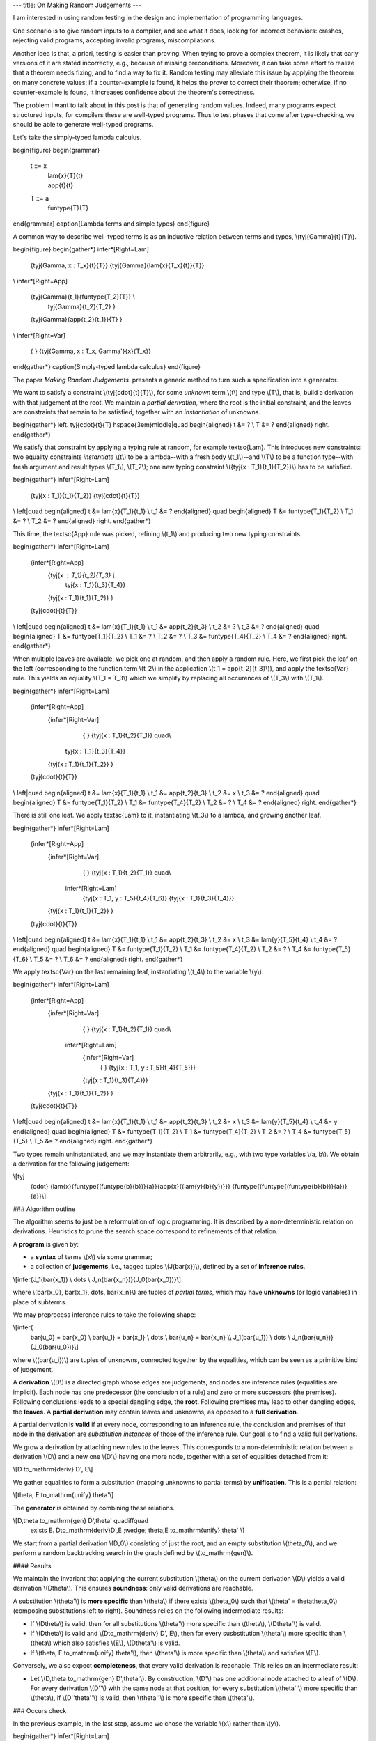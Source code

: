 ---
title: On Making Random Judgements
---

I am interested in using random testing in the design and implementation of
programming languages.

One scenario is to give random inputs to a compiler, and see what it does,
looking for incorrect behaviors: crashes, rejecting valid programs,
accepting invalid programs, miscompilations.

Another idea is that, a priori, testing is easier than proving.
When trying to prove a complex theorem, it is likely that early versions of it
are stated incorrectly, e.g., because of missing preconditions. Moreover, it
can take some effort to realize that a theorem needs fixing, and to find a way
to fix it. Random testing may alleviate this issue by applying the theorem
on many concrete values: if a counter-example is found, it helps the prover to
correct their theorem; otherwise, if no counter-example is found, it increases
confidence about the theorem's correctness.

The problem I want to talk about in this post is that of generating random
values. Indeed, many programs expect structured inputs, for compilers
these are well-typed programs. Thus to test phases that come after
type-checking, we should be able to generate well-typed programs.

Let's take the simply-typed lambda calculus.

\begin{figure}
\begin{grammar}
   t ::= x
     | \lam{x}{T}{t}
     | \app{t}{t}

   T ::= a
     | \funtype{T}{T}
\end{grammar}
\caption{Lambda terms and simple types}
\end{figure}

A common way to describe well-typed terms is as an inductive relation
between terms and types, \\(\tyj{\Gamma}{t}{T}\\).

\begin{figure}
\begin{gather*}
\infer*[Right=Lam]
  {\tyj{\Gamma, x : T_x}{t}{T}}
  {\tyj{\Gamma}{\lam{x}{T_x}{t}}{T}}
\\
\infer*[Right=App]
  {\tyj{\Gamma}{t_1}{\funtype{T_2}{T}} \\
   \tyj{\Gamma}{t_2}{T_2} }
  {\tyj{\Gamma}{\app{t_2}{t_1}}{T} }
\\
\infer*[Right=Var]
  { }
  {\tyj{\Gamma, x : T_x, \Gamma'}{x}{T_x}}
\end{gather*}
\caption{Simply-typed lambda calculus}
\end{figure}

The paper *Making Random Judgements*. presents a generic method to turn such a
specification into a generator.

We want to satisfy a constraint \\(\tyj{\cdot}{t}{T}\\), for some *unknown*
term \\(t\\) and type \\(T\\), that is, build a derivation with that judgement
at the root. We maintain a *partial derivation*, where the root is the
initial constraint, and the leaves are constraints that remain to be satisfied,
together with an *instantiation* of unknowns.

\begin{gather*}
\left.
\tyj{\cdot}{t}{T}
\hspace{3em}\middle|\quad
\begin{aligned}
t &= ? \\
T &= ?
\end{aligned}
\right.
\end{gather*}

We satisfy that constraint by applying a typing rule at random, for example
\textsc{Lam}. This introduces new constraints: two equality constraints
*instantiate* \\(t\\) to be a lambda--with a fresh body \\(t_1\\)--and \\(T\\)
to be a function type--with fresh argument and result types \\(T_1\\),
\\(T_2\\); one new typing constraint \\({\tyj{x : T_1}{t_1}{T_2}}\\) has to be
satisfied.

\begin{gather*}
\infer*[Right=Lam]
  {\tyj{x : T_1}{t_1}{T_2}}
  {\tyj{\cdot}{t}{T}}
\\
\left|\quad
\begin{aligned}
t   &= \lam{x}{T_1}{t_1} \\
t_1 &= ?
\end{aligned}
\quad
\begin{aligned}
T   &= \funtype{T_1}{T_2} \\
T_1 &= ? \\
T_2 &= ?
\end{aligned}
\right.
\end{gather*}

This time, the \textsc{App} rule was picked, refining \\(t_1\\)
and producing two new typing constraints.

\begin{gather*}
\infer*[Right=Lam]
  {\infer*[Right=App]
    {\tyj{x : T_1}{t_2}{T_3} \\
     \tyj{x : T_1}{t_3}{T_4}}
    {\tyj{x : T_1}{t_1}{T_2}}
    }
  {\tyj{\cdot}{t}{T}}
\\
\left|\quad
\begin{aligned}
t   &= \lam{x}{T_1}{t_1} \\
t_1 &= \app{t_2}{t_3} \\
t_2 &= ? \\
t_3 &= ?
\end{aligned}
\quad
\begin{aligned}
T   &= \funtype{T_1}{T_2} \\
T_1 &= ? \\
T_2 &= ? \\
T_3 &= \funtype{T_4}{T_2} \\
T_4 &= ?
\end{aligned}
\right.
\end{gather*}

When multiple leaves are available, we pick one at random, and then
apply a random rule. Here, we first pick the leaf on the left (corresponding
to the function term \\(t_2\\) in the application \\(t_1 = \app{t_2}{t_3}\\)),
and apply the \textsc{Var} rule. This yields an equality \\(T_1 = T_3\\) which
we simplify by replacing all occurences of \\(T_3\\) with \\(T_1\\).

\begin{gather*}
\infer*[Right=Lam]
  {\infer*[Right=App]
    {\infer*[Right=Var]
      { }
      {\tyj{x : T_1}{t_2}{T_1}} \quad\\
     \tyj{x : T_1}{t_3}{T_4}}
    {\tyj{x : T_1}{t_1}{T_2}}
    }
  {\tyj{\cdot}{t}{T}}
\\
\left|\quad
\begin{aligned}
t   &= \lam{x}{T_1}{t_1} \\
t_1 &= \app{t_2}{t_3} \\
t_2 &= x \\
t_3 &= ?
\end{aligned}
\quad
\begin{aligned}
T   &= \funtype{T_1}{T_2} \\
T_1 &= \funtype{T_4}{T_2} \\
T_2 &= ? \\
T_4 &= ?
\end{aligned}
\right.
\end{gather*}

There is still one leaf. We apply \textsc{Lam} to it, instantiating
\\(t_3\\) to a lambda, and growing another leaf.

\begin{gather*}
\infer*[Right=Lam]
  {\infer*[Right=App]
    {\infer*[Right=Var]
      { }
      {\tyj{x : T_1}{t_2}{T_1}} \quad\\
     \infer*[Right=Lam]
      {\tyj{x : T_1, y : T_5}{t_4}{T_6}}
      {\tyj{x : T_1}{t_3}{T_4}}}
    {\tyj{x : T_1}{t_1}{T_2}}
    }
  {\tyj{\cdot}{t}{T}}
\\
\left|\quad
\begin{aligned}
t   &= \lam{x}{T_1}{t_1} \\
t_1 &= \app{t_2}{t_3} \\
t_2 &= x \\
t_3 &= \lam{y}{T_5}{t_4} \\
t_4 &= ?
\end{aligned}
\quad
\begin{aligned}
T   &= \funtype{T_1}{T_2} \\
T_1 &= \funtype{T_4}{T_2} \\
T_2 &= ? \\
T_4 &= \funtype{T_5}{T_6} \\
T_5 &= ? \\
T_6 &= ?
\end{aligned}
\right.
\end{gather*}

We apply \textsc{Var} on the last remaining leaf,
instantiating \\(t_4\\) to the variable \\(y\\).

\begin{gather*}
\infer*[Right=Lam]
  {\infer*[Right=App]
    {\infer*[Right=Var]
      { }
      {\tyj{x : T_1}{t_2}{T_1}} \quad\\
     \infer*[Right=Lam]
      {\infer*[Right=Var]
        { }
        {\tyj{x : T_1, y : T_5}{t_4}{T_5}}}
      {\tyj{x : T_1}{t_3}{T_4}}}
    {\tyj{x : T_1}{t_1}{T_2}}
    }
  {\tyj{\cdot}{t}{T}}
\\
\left|\quad
\begin{aligned}
t   &= \lam{x}{T_1}{t_1} \\
t_1 &= \app{t_2}{t_3} \\
t_2 &= x \\
t_3 &= \lam{y}{T_5}{t_4} \\
t_4 &= y
\end{aligned}
\quad
\begin{aligned}
T   &= \funtype{T_1}{T_2} \\
T_1 &= \funtype{T_4}{T_2} \\
T_2 &= ? \\
T_4 &= \funtype{T_5}{T_5} \\
T_5 &= ?
\end{aligned}
\right.
\end{gather*}

Two types remain uninstantiated, and we may instantiate them arbitrarily, e.g.,
with two type variables \\(a, b\\). We obtain a derivation for the following
judgement:

\\[\tyj
  {\cdot}
  {\lam{x}{\funtype{(\funtype{b}{b})}{a}}{\app{x}{(\lam{y}{b}{y})}}}
  {\funtype{(\funtype{(\funtype{b}{b})}{a})}{a}}\\]

### Algorithm outline

The algorithm seems to just be a reformulation of logic programming. It is
described by a non-deterministic relation on derivations. Heuristics to prune
the search space correspond to refinements of that relation.

A **program** is given by:

- a **syntax** of terms \\(x\\) via some grammar;
- a collection of **judgements**, i.e., tagged tuples \\(J(\bar{x})\\),
  defined by a set of **inference rules**.

\\[\infer{J_1(\bar{x_1}) \\ \dots \\ J_n(\bar{x_n})}{J_0(\bar{x_0})}\\]

where \\(\bar{x_0}, \bar{x_1}, \dots, \bar{x_n}\\) are tuples of
*partial terms*, which may have **unknowns** (or logic variables) in
place of subterms.

We may preprocess inference rules to take the following shape:

\\[\infer{
  \bar{u_0} = \bar{x_0} \\ \bar{u_1} = \bar{x_1} \\ \dots \\ \bar{u_n} = \bar{x_n} \\\\
  J_1(\bar{u_1}) \\ \dots \\ J_n(\bar{u_n})}
  {J_0(\bar{u_0})}\\]

where \\((\bar{u_i})\\) are tuples of unknowns, connected together by the equalities,
which can be seen as a primitive kind of judgement.

A **derivation** \\(D\\) is a directed graph whose edges are judgements, and nodes
are inference rules (equalities are implicit). Each node has one predecessor
(the conclusion of a rule) and zero or more successors (the premises).
Following conclusions leads to a special dangling edge, the **root**.
Following premises may lead to other dangling edges, the **leaves**.
A **partial derivation** may contain leaves and unknowns, as opposed to a
**full derivation**.

A partial derivation is **valid** if at every node, corresponding to an
inference rule, the conclusion and premises of that node in the
derivation are *substitution instances* of those of the inference rule. Our
goal is to find a valid full derivations.

We grow a derivation by attaching new rules to the leaves. This corresponds
to a non-deterministic relation between a derivation \\(D\\) and a new one
\\(D'\\) having one more node, together with a set of equalities detached from
it:

\\[D \to_\mathrm{deriv} D', E\\]

We gather equalities to form a substitution (mapping unknowns to partial terms)
by **unification**. This is a partial relation:

\\[\theta, E \to_\mathrm{unify} \theta'\\]

The **generator** is obtained by combining these relations.

\\[D,\theta \to_\mathrm{gen} D',\theta' \quad\iff\quad
   \exists E. D\to_\mathrm{deriv}D',E \;\wedge\; \theta,E \to_\mathrm{unify} \theta' \\]

We start from a partial derivation \\(D_0\\) consisting of just the root, and
an empty substitution \\(\theta_0\\), and we perform a random backtracking
search in the graph defined by \\(\to_\mathrm{gen}\\).

#### Results

We maintain the invariant that applying the current substitution
\\(\theta\\) on the current derivation \\(D\\) yields a valid derivation
\\(D\theta\\).
This ensures **soundness**: only valid derivations are reachable.

A substitution \\(\theta'\\) is **more specific** than \\(\theta\\) if
there exists \\(\theta_0\\) such that \\(\theta' = \theta\theta_0\\)
(composing substitutions left to right).
Soundness relies on the following indermediate results:

- If \\(D\theta\\) is valid, then for all substitutions
  \\(\theta'\\) more specific than \\(\theta\\),
  \\(D\theta'\\) is valid.
- If \\(D\theta\\) is valid and \\(D\to_\mathrm{deriv} D', E\\),
  then for every susbstitution \\(\theta'\\) more specific than \\(\theta\\)
  which also satisfies \\(E\\), \\(D\theta'\\) is valid.
- If \\(\theta, E \to_\mathrm{unify} \theta'\\), then \\(\theta'\\)
  is more specific than \\(\theta\\) and satisfies \\(E\\).

Conversely, we also expect **completeness**, that every valid derivation
is reachable. This relies on an intermediate result:

- Let \\(D,\theta \to_\mathrm{gen} D',\theta'\\). By construction,
  \\(D'\\) has one additional node attached to a leaf of \\(D\\).
  For every derivation \\(D''\\) with the same node at that position,
  for every substitution \\(\theta''\\) more specific than \\(\theta\\),
  if \\(D''\theta''\\) is valid, then \\(\theta''\\) is more specific
  than \\(\theta'\\).

### Occurs check

In the previous example, in the last step, assume we chose the variable \\(x\\)
rather than \\(y\\).

\begin{gather*}
\infer*[Right=Lam]
  {\infer*[Right=App]
    {\infer*[Right=Var]
      { }
      {\tyj{x : T_1}{t_2}{T_1}} \quad\\
     \infer*[Right=Lam]
      {\infer*[Right=Var]
        { }
        {\tyj{x : T_1, y : T_5}{t_4}{T_1}}}
      {\tyj{x : T_1}{t_3}{T_4}}}
    {\tyj{x : T_1}{t_1}{T_2}}
    }
  {\tyj{\cdot}{t}{T}}
\\
\left|\quad
\begin{aligned}
t   &= \lam{x}{T_1}{t_1} \\
t_1 &= \app{t_2}{t_3} \\
t_2 &= x \\
t_3 &= \lam{y}{T_5}{t_4} \\
t_4 &= x
\end{aligned}
\quad
\begin{aligned}
T   &= \funtype{T_1}{T_2} \\
T_1 &= \funtype{T_4}{T_2} \\
T_2 &= ? \\
T_4 &= \funtype{T_5}{T_1} \\
T_5 &= ?
\end{aligned}
\right.
\end{gather*}

Then we get an infinite type:

\\[T_1 = \funtype{(\funtype{T_5}{T_1})}{T_2}\\]

A simple work around is of course to perform an occurs check in the definition
of the relation \\(\to_\mathrm{unify}\\).

### Commutative choices

We take a step \\(D,\theta \to_\mathrm{gen} D',\theta'\\) by choosing
a leaf, and a rule to apply. However, a derivation can be constructed
in any order. For instance, if we have a partial derivation with two leaves
\\(a\\) and \\(b\\), instantiating \\(a\\) then \\(b\\) results in the same
state as instantiating \\(b\\) then \\(a\\).

A way to greatly reduce the branching factor here is to fix a leaf at every
step. When we backtrack, we may try to apply other rules at that leaf,
but we never try a different leaf.

The resulting search procedure can be modelled as follows.
A **leaf-pruning** assigns a leaf \\(L(D)\\) to every derivation \\(D\\).
This induces a subrelation \\(\to_\mathrm{L}\\) of
\\(\to_\mathrm{gen}\\) such that
\\(D,\theta \to_\mathrm{L} D',\theta'\\) if and only if
\\(D'\\) is obtained from \\(D\\) by attaching a node at leaf \\(L(D)\\)
and \\(D,\theta \to_\mathrm{gen} D',\theta'\\).

### Dead ends

(not implemented)

Given a state \\(D,\theta\\) leaf of \\(D\\) is a **dead end** if there is no
\\(D',\theta'\\) such that \\(D,\theta \to_\mathrm{gen} D',\theta'\\) and such
that \\(D'\\) is obtained by attaching a rule to that leaf in \\(D\\).

By the converse of completeness, a dead end implies that the state
\\(D,\theta\\) admits no full derivation as an instance, so we can backtrack
immediately without checking other leaves.

We conjecture that dead ends often persist for a long time, so that many states
preceding the one where a dead end is found also have the same leaf as a dead
end. Thus an optimization may be to backtrack to the latest state where
that leaf is not a dead end, or it does not exist, though it is unclear to us
whether this is more efficient than checking all leaves for dead ends at every
step.

### Polymorphism, substitutions, metafunctions

The generation of well-typed terms is achieved by *unification* of
unknown terms and types with *patterns* that appear in typing rules.
However, rules sometimes involve *metafunctions* (as they call it in
*Making Random Judgements*), which do not play well with unification.

For instance, the variable rule can be more explicitly expressed
in the following way:

\begin{equation*}
\infer*[Right=Var+]
  {x \in \Gamma = \top}
  {\tyj{\Gamma}{x}{T_x}}
\end{equation*}

where we may define \\(x \in \Gamma\\) as a (meta)function:

\begin{align*}
  x \in (y : T_y, \Gamma) &= x \in \Gamma, \text{ if } x \neq y \\
  x \in (x : T_x, \Gamma) &= \top \\
  x \in \cdot &= \bot
\end{align*}

In the case of a language with polymorphism, we may have the following rule for
type application:

\begin{equation*}
\infer*[Right=TyLam]
  {\tyj{\Gamma}{t}{\forall \alpha. T_2}}
  {\tyj{\Gamma}{\tyapp{t}{T_1}}{\subst{T_2}{T_1}{\alpha}}}
\end{equation*}

Substitution also corresponds to a metafunction, and we can move it
as an premise to our rule so that a judgement always takes the shape of a tuple
of patterns.

\begin{equation*}
\infer*[Right=TyLam+]
  {\tyj{\Gamma}{t}{\forall \alpha. T_2} \\ \subst{T_2}{T_1}{\alpha} = T_3}
  {\tyj{\Gamma}{\tyapp{t}{T_1}}{T_3}}
\end{equation*}

Metafunctions can be defined by pattern matching on the arguments.
*Making Random Judgements* compiles metafunctions clauses to inference rules.

\begin{gather*}
\infer
  {\subst{T_1}{T}{\alpha} = T_1' \\
   \subst{T_2}{T}{\alpha} = T_2'}
  {\subst{(\funtype{T_1}{T_2})}{T}{\alpha} = \funtype{T'_1}{T'_2}}
\\
\infer
  {\beta = \alpha}
  {\subst{\beta}{T}{\alpha} = T}
\\
\infer
  {\beta \neq \alpha}
  {\subst{\beta}{T}{\alpha} = \beta}
\end{gather*}

Inequations can be either considered as new primitives, requiring extra
bookkeeping in addition to the substitution \\(\theta\\), or it can be defined
using more inference rules.

However, this translation of metafunctions forgets their "functional" nature.
For instance, we can partially evaluate a substitution if we know the head of
the input term.

A more general situation is that of syntax directed rules, where an element of
a leaf determines precisely one rule that can be immediately applied.

### Proof search

Generating well-typed terms can be seen as a proof search problem. A common
approach there is to reformulate the proof system in a *canonical* way, such
that there are fewer "equivalent solutions", thus greatly reducing the search
space. This would be a welcome improvement in situation where we backtrack a
lot. However, this seems at odds with the goal of random generation for
testing, as the artifact under test may well hide bugs that affect
non-canonical inputs.
